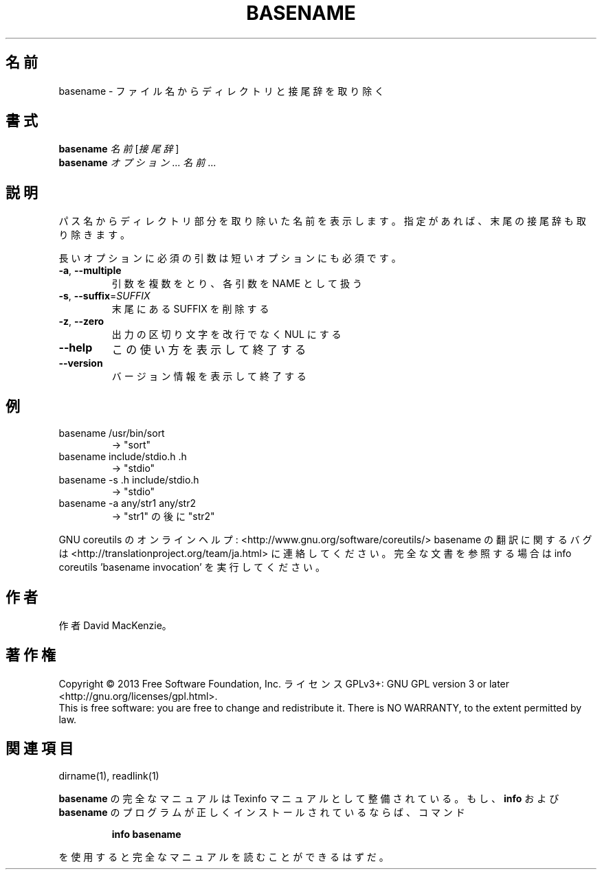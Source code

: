 .\" DO NOT MODIFY THIS FILE!  It was generated by help2man 1.43.3.
.TH BASENAME "1" "2014年5月" "GNU coreutils" "ユーザーコマンド"
.SH 名前
basename \- ファイル名からディレクトリと接尾辞を取り除く
.SH 書式
.B basename
\fI名前 \fR[\fI接尾辞\fR]
.br
.B basename
\fIオプション\fR... \fI名前\fR...
.SH 説明
.\" Add any additional description here
.PP
パス名からディレクトリ部分を取り除いた名前を表示します。
指定があれば、末尾の接尾辞も取り除きます。
.PP
長いオプションに必須の引数は短いオプションにも必須です。
.TP
\fB\-a\fR, \fB\-\-multiple\fR
引数を複数をとり、各引数を NAME として扱う
.TP
\fB\-s\fR, \fB\-\-suffix\fR=\fISUFFIX\fR
末尾にある SUFFIX を削除する
.TP
\fB\-z\fR, \fB\-\-zero\fR
出力の区切り文字を改行でなく NUL にする
.TP
\fB\-\-help\fR
この使い方を表示して終了する
.TP
\fB\-\-version\fR
バージョン情報を表示して終了する
.SH 例
.TP
basename /usr/bin/sort
\-> "sort"
.TP
basename include/stdio.h .h
\-> "stdio"
.TP
basename \-s .h include/stdio.h
\-> "stdio"
.TP
basename \-a any/str1 any/str2
\-> "str1" の後に "str2"
.PP
GNU coreutils のオンラインヘルプ: <http://www.gnu.org/software/coreutils/>
basename の翻訳に関するバグは <http://translationproject.org/team/ja.html> に連絡してください。
完全な文書を参照する場合は info coreutils 'basename invocation' を実行してください。
.SH 作者
作者 David MacKenzie。
.SH 著作権
Copyright \(co 2013 Free Software Foundation, Inc.
ライセンス GPLv3+: GNU GPL version 3 or later <http://gnu.org/licenses/gpl.html>.
.br
This is free software: you are free to change and redistribute it.
There is NO WARRANTY, to the extent permitted by law.
.SH 関連項目
dirname(1), readlink(1)
.PP
.B basename
の完全なマニュアルは Texinfo マニュアルとして整備されている。もし、
.B info
および
.B basename
のプログラムが正しくインストールされているならば、コマンド
.IP
.B info basename
.PP
を使用すると完全なマニュアルを読むことができるはずだ。
